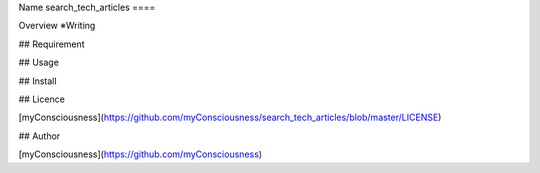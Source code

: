 Name
search_tech_articles
====

Overview
※Writing

## Requirement

## Usage

## Install

## Licence

[myConsciousness](https://github.com/myConsciousness/search_tech_articles/blob/master/LICENSE)

## Author

[myConsciousness](https://github.com/myConsciousness)